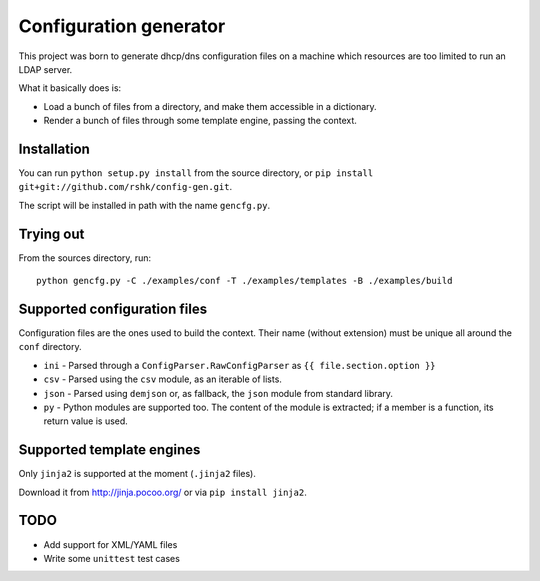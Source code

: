 ################################
Configuration generator
################################

This project was born to generate dhcp/dns configuration files on a machine
which resources are too limited to run an LDAP server.

What it basically does is:

* Load a bunch of files from a directory, and make them accessible in
  a dictionary.
* Render a bunch of files through some template engine, passing the context.


Installation
============

You can run ``python setup.py install`` from the source directory,
or ``pip install git+git://github.com/rshk/config-gen.git``.

The script will be installed in path with the name ``gencfg.py``.


Trying out
==========

From the sources directory, run::

    python gencfg.py -C ./examples/conf -T ./examples/templates -B ./examples/build


Supported configuration files
=============================

Configuration files are the ones used to build the context.
Their name (without extension) must be unique all around the ``conf`` directory.

* ``ini`` - Parsed through a ``ConfigParser.RawConfigParser`` as
  ``{{ file.section.option }}``
* ``csv`` - Parsed using the ``csv`` module, as an iterable of lists.
* ``json`` - Parsed using ``demjson`` or, as fallback, the ``json`` module
  from standard library.
* ``py`` - Python modules are supported too. The content of the module is
  extracted; if a member is a function, its return value is used.


Supported template engines
==========================

Only ``jinja2`` is supported at the moment (``.jinja2`` files).

Download it from http://jinja.pocoo.org/ or via ``pip install jinja2``.


TODO
====

* Add support for XML/YAML files
* Write some ``unittest`` test cases
